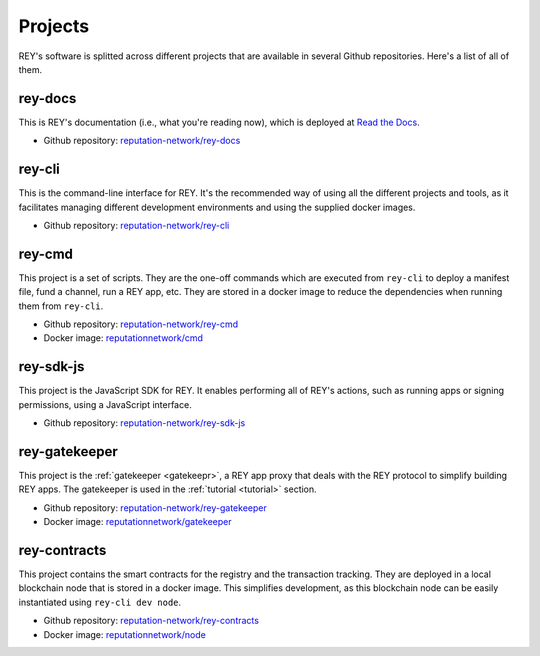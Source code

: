 .. index:: ! projects
.. _projects:

Projects
========

REY's software is splitted across different projects that are available in several Github repositories. Here's a list of all of them.


rey-docs
--------

This is REY's documentation (i.e., what you're reading now), which is deployed at `Read the Docs <readthedocs.org>`_.

* Github repository: `reputation-network/rey-docs <http://github.com/reputation-network/rey-docs>`_


rey-cli
-------

This is the command-line interface for REY. It's the recommended way of using all the different projects and tools, as it facilitates managing different development environments and using the supplied docker images.

* Github repository: `reputation-network/rey-cli <http://github.com/reputation-network/rey-cli>`_


rey-cmd
-------

This project is a set of scripts. They are the one-off commands which are executed from ``rey-cli`` to deploy a manifest file, fund a channel, run a REY app, etc. They are stored in a docker image to reduce the dependencies when running them from ``rey-cli``.

* Github repository: `reputation-network/rey-cmd <http://github.com/reputation-network/rey-cmd>`_
* Docker image: `reputationnetwork/cmd <https://hub.docker.com/r/reputationnetwork/cmd>`_


rey-sdk-js
----------

This project is the JavaScript SDK for REY. It enables performing all of REY's actions, such as running apps or signing permissions, using a JavaScript interface.

* Github repository: `reputation-network/rey-sdk-js <http://github.com/reputation-network/rey-sdk-js>`_


rey-gatekeeper
--------------

This project is the :ref:`gatekeeper <gatekeepr>`, a REY app proxy that deals with the REY protocol to simplify building REY apps. The gatekeeper is used in the :ref:`tutorial <tutorial>` section.

* Github repository: `reputation-network/rey-gatekeeper <http://github.com/reputation-network/rey-gatekeeper>`_
* Docker image: `reputationnetwork/gatekeeper <https://hub.docker.com/r/reputationnetwork/gatekeeper>`_


rey-contracts
-------------

This project contains the smart contracts for the registry and the transaction tracking. They are deployed in a local blockchain node that is stored in a docker image. This simplifies development, as this blockchain node can be easily instantiated using ``rey-cli dev node``.

* Github repository: `reputation-network/rey-contracts <http://github.com/reputation-network/rey-contracts>`_
* Docker image: `reputationnetwork/node <https://hub.docker.com/r/reputationnetwork/node>`_
